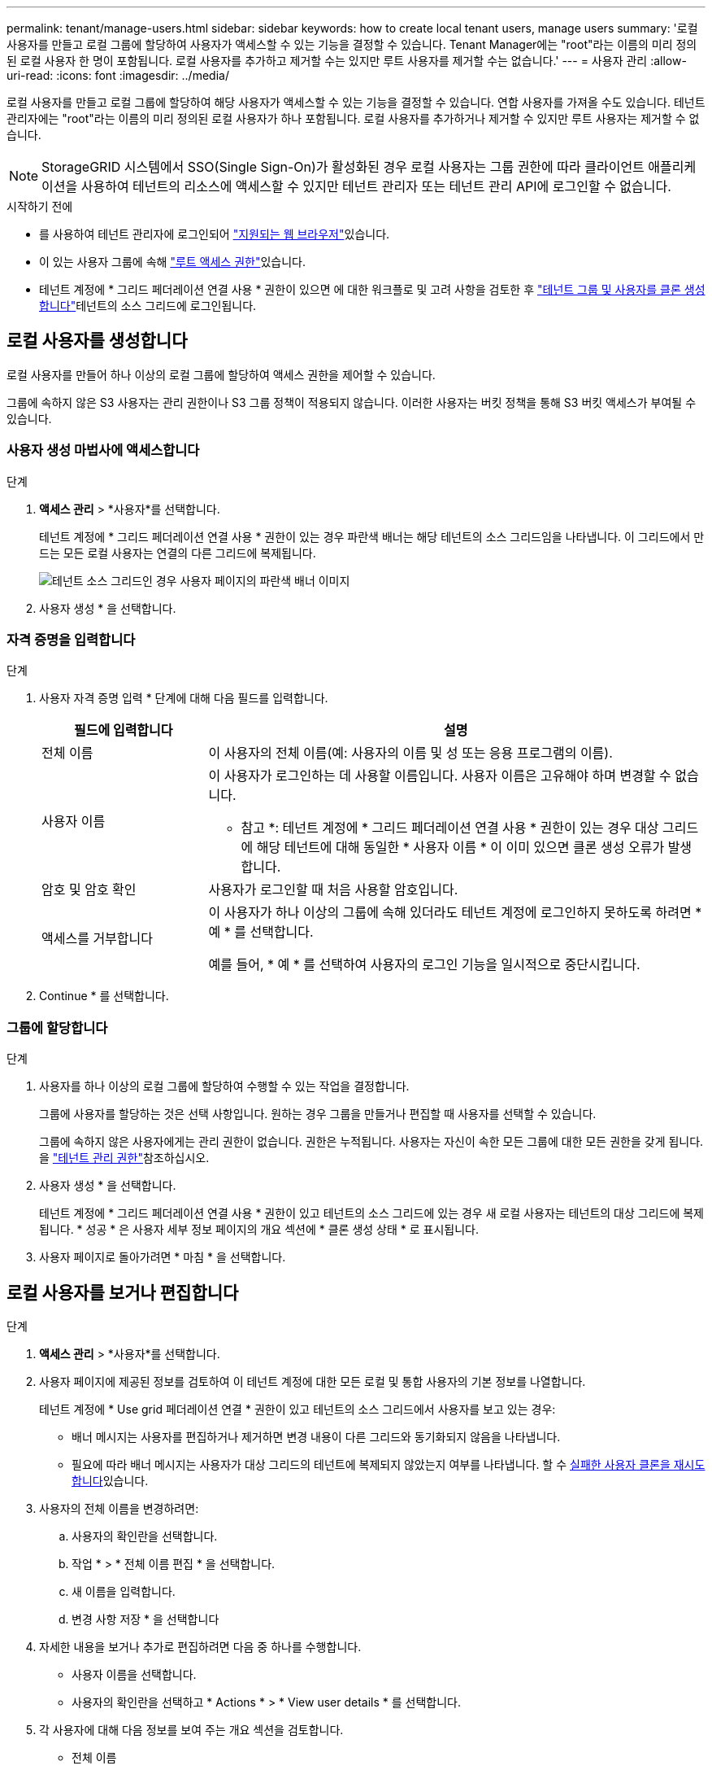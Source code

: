 ---
permalink: tenant/manage-users.html 
sidebar: sidebar 
keywords: how to create local tenant users, manage users 
summary: '로컬 사용자를 만들고 로컬 그룹에 할당하여 사용자가 액세스할 수 있는 기능을 결정할 수 있습니다. Tenant Manager에는 "root"라는 이름의 미리 정의된 로컬 사용자 한 명이 포함됩니다. 로컬 사용자를 추가하고 제거할 수는 있지만 루트 사용자를 제거할 수는 없습니다.' 
---
= 사용자 관리
:allow-uri-read: 
:icons: font
:imagesdir: ../media/


[role="lead"]
로컬 사용자를 만들고 로컬 그룹에 할당하여 해당 사용자가 액세스할 수 있는 기능을 결정할 수 있습니다.  연합 사용자를 가져올 수도 있습니다.  테넌트 관리자에는 "root"라는 이름의 미리 정의된 로컬 사용자가 하나 포함됩니다.  로컬 사용자를 추가하거나 제거할 수 있지만 루트 사용자는 제거할 수 없습니다.


NOTE: StorageGRID 시스템에서 SSO(Single Sign-On)가 활성화된 경우 로컬 사용자는 그룹 권한에 따라 클라이언트 애플리케이션을 사용하여 테넌트의 리소스에 액세스할 수 있지만 테넌트 관리자 또는 테넌트 관리 API에 로그인할 수 없습니다.

.시작하기 전에
* 를 사용하여 테넌트 관리자에 로그인되어 link:../admin/web-browser-requirements.html["지원되는 웹 브라우저"]있습니다.
* 이 있는 사용자 그룹에 속해 link:tenant-management-permissions.html["루트 액세스 권한"]있습니다.
* 테넌트 계정에 * 그리드 페더레이션 연결 사용 * 권한이 있으면 에 대한 워크플로 및 고려 사항을 검토한 후 link:grid-federation-account-clone.html["테넌트 그룹 및 사용자를 클론 생성합니다"]테넌트의 소스 그리드에 로그인됩니다.




== [[create-user]] 로컬 사용자를 생성합니다

로컬 사용자를 만들어 하나 이상의 로컬 그룹에 할당하여 액세스 권한을 제어할 수 있습니다.

그룹에 속하지 않은 S3 사용자는 관리 권한이나 S3 그룹 정책이 적용되지 않습니다. 이러한 사용자는 버킷 정책을 통해 S3 버킷 액세스가 부여될 수 있습니다.



=== 사용자 생성 마법사에 액세스합니다

.단계
. *액세스 관리* > *사용자*를 선택합니다.
+
테넌트 계정에 * 그리드 페더레이션 연결 사용 * 권한이 있는 경우 파란색 배너는 해당 테넌트의 소스 그리드임을 나타냅니다. 이 그리드에서 만드는 모든 로컬 사용자는 연결의 다른 그리드에 복제됩니다.

+
image::../media/grid-federation-tenant-user-banner.png[테넌트 소스 그리드인 경우 사용자 페이지의 파란색 배너 이미지]

. 사용자 생성 * 을 선택합니다.




=== 자격 증명을 입력합니다

.단계
. 사용자 자격 증명 입력 * 단계에 대해 다음 필드를 입력합니다.
+
[cols="1a,3a"]
|===
| 필드에 입력합니다 | 설명 


 a| 
전체 이름
 a| 
이 사용자의 전체 이름(예: 사용자의 이름 및 성 또는 응용 프로그램의 이름).



 a| 
사용자 이름
 a| 
이 사용자가 로그인하는 데 사용할 이름입니다. 사용자 이름은 고유해야 하며 변경할 수 없습니다.

* 참고 *: 테넌트 계정에 * 그리드 페더레이션 연결 사용 * 권한이 있는 경우 대상 그리드에 해당 테넌트에 대해 동일한 * 사용자 이름 * 이 이미 있으면 클론 생성 오류가 발생합니다.



 a| 
암호 및 암호 확인
 a| 
사용자가 로그인할 때 처음 사용할 암호입니다.



 a| 
액세스를 거부합니다
 a| 
이 사용자가 하나 이상의 그룹에 속해 있더라도 테넌트 계정에 로그인하지 못하도록 하려면 * 예 * 를 선택합니다.

예를 들어, * 예 * 를 선택하여 사용자의 로그인 기능을 일시적으로 중단시킵니다.

|===
. Continue * 를 선택합니다.




=== 그룹에 할당합니다

.단계
. 사용자를 하나 이상의 로컬 그룹에 할당하여 수행할 수 있는 작업을 결정합니다.
+
그룹에 사용자를 할당하는 것은 선택 사항입니다. 원하는 경우 그룹을 만들거나 편집할 때 사용자를 선택할 수 있습니다.

+
그룹에 속하지 않은 사용자에게는 관리 권한이 없습니다. 권한은 누적됩니다. 사용자는 자신이 속한 모든 그룹에 대한 모든 권한을 갖게 됩니다. 을 link:tenant-management-permissions.html["테넌트 관리 권한"]참조하십시오.

. 사용자 생성 * 을 선택합니다.
+
테넌트 계정에 * 그리드 페더레이션 연결 사용 * 권한이 있고 테넌트의 소스 그리드에 있는 경우 새 로컬 사용자는 테넌트의 대상 그리드에 복제됩니다. * 성공 * 은 사용자 세부 정보 페이지의 개요 섹션에 * 클론 생성 상태 * 로 표시됩니다.

. 사용자 페이지로 돌아가려면 * 마침 * 을 선택합니다.




== 로컬 사용자를 보거나 편집합니다

.단계
. *액세스 관리* > *사용자*를 선택합니다.
. 사용자 페이지에 제공된 정보를 검토하여 이 테넌트 계정에 대한 모든 로컬 및 통합 사용자의 기본 정보를 나열합니다.
+
테넌트 계정에 * Use grid 페더레이션 연결 * 권한이 있고 테넌트의 소스 그리드에서 사용자를 보고 있는 경우:

+
** 배너 메시지는 사용자를 편집하거나 제거하면 변경 내용이 다른 그리드와 동기화되지 않음을 나타냅니다.
** 필요에 따라 배너 메시지는 사용자가 대상 그리드의 테넌트에 복제되지 않았는지 여부를 나타냅니다. 할 수 <<clone-users,실패한 사용자 클론을 재시도합니다>>있습니다.


. 사용자의 전체 이름을 변경하려면:
+
.. 사용자의 확인란을 선택합니다.
.. 작업 * > * 전체 이름 편집 * 을 선택합니다.
.. 새 이름을 입력합니다.
.. 변경 사항 저장 * 을 선택합니다


. 자세한 내용을 보거나 추가로 편집하려면 다음 중 하나를 수행합니다.
+
** 사용자 이름을 선택합니다.
** 사용자의 확인란을 선택하고 * Actions * > * View user details * 를 선택합니다.


. 각 사용자에 대해 다음 정보를 보여 주는 개요 섹션을 검토합니다.
+
** 전체 이름
** 사용자 이름
** 사용자 유형
** 액세스가 거부되었습니다
** 액세스 모드
** 그룹 구성원 자격
** 테넌트 계정에 * 그리드 페더레이션 연결 사용 * 권한이 있고 테넌트의 소스 격자에서 사용자를 보는 경우 추가 필드:
+
*** 복제 상태, * 성공 * 또는 * 실패 *
*** 이 사용자를 편집하면 변경 내용이 다른 눈금과 동기화되지 않음을 나타내는 파란색 배너입니다.




. 필요에 따라 사용자 설정을 편집합니다. 입력할 내용에 대한 자세한 내용은 을 <<create-user,로컬 사용자를 생성합니다>>참조하십시오.
+
.. 개요 섹션에서 이름 또는 편집 아이콘을 선택하여 전체 이름을 변경합니다image:../media/icon_edit_tm.png["편집 아이콘"].
+
사용자 이름은 변경할 수 없습니다.

.. 암호 * 탭에서 사용자 암호를 변경하고 * 변경 사항 저장 * 을 선택합니다.
.. 액세스 * 탭에서 * 아니요 * 를 선택하여 사용자가 로그인할 수 있도록 하거나 * 예 * 를 선택하여 사용자가 로그인할 수 없도록 합니다. 그런 다음 * 변경 사항 저장 * 을 선택합니다.
.. 액세스 키 * 탭에서 * 키 생성 * 을 선택하고 의 지침을 link:creating-another-users-s3-access-keys.html["다른 사용자의 S3 액세스 키 생성"]따릅니다.
.. 그룹 * 탭에서 * 그룹 편집 * 을 선택하여 사용자를 그룹에 추가하거나 그룹에서 제거합니다. 그런 다음 * 변경 사항 저장 * 을 선택합니다.


. 변경한 각 섹션에 대해 * 변경 사항 저장 * 을 선택했는지 확인합니다.




== 페더레이션 사용자 가져오기

최대 100명까지의 연합 사용자를 하나 이상 사용자 페이지로 직접 가져올 수 있습니다.

.단계
. *액세스 관리* > *사용자*를 선택합니다.
. *연합 사용자 가져오기*를 선택합니다.
. 하나 이상의 페더레이션 사용자에 대한 UUID 또는 사용자 이름을 입력하세요.
+
여러 항목이 있는 경우 각 UUID 또는 사용자 이름을 새 줄에 추가합니다.

. *가져오기*를 선택하세요.
+
한 명 이상의 사용자에 대해 사용자 필드로의 가져오기가 실패하면 다음 단계를 수행하세요.

+
.. *사용자를 가져오지 않음*을 확장하고 *사용자 복사*를 선택합니다.
.. *이전*을 선택하고 복사한 사용자를 *연합 사용자 가져오기* 대화 상자에 붙여넣어 가져오기를 다시 시도합니다.


+
*연합 사용자 가져오기* 대화 상자를 닫으면 성공적으로 가져온 사용자의 연합 사용자 정보가 사용자 페이지에 표시됩니다.





== 로컬 사용자를 복제하십시오

로컬 사용자를 복제하면 새 사용자를 보다 빠르게 만들 수 있습니다.


NOTE: 테넌트 계정에 * 그리드 페더레이션 연결 사용 * 권한이 있고 테넌트의 소스 그리드에서 사용자를 복제하면 복제된 사용자는 테넌트의 대상 그리드에 복제됩니다.

.단계
. *액세스 관리* > *사용자*를 선택합니다.
. 복제할 사용자의 확인란을 선택합니다.
. Actions * > * Duplicate user * 를 선택합니다.
. 입력할 내용에 대한 자세한 내용은 을 <<create-user,로컬 사용자를 생성합니다>>참조하십시오.
. 사용자 생성 * 을 선택합니다.




== [[clone-users]] 사용자 클론을 다시 시도하십시오

실패한 클론을 재시도하려면 다음을 수행합니다.

. 사용자 이름 아래에 _ (클론 생성 실패) _ 을(를) 나타내는 각 사용자를 선택합니다.
. Actions * > * Clone users * 를 선택합니다.
. 클론 복제할 각 사용자의 세부 정보 페이지에서 클론 작업의 상태를 확인합니다.


자세한 내용은 를 참조하십시오link:grid-federation-account-clone.html["클론 테넌트 그룹 및 사용자"].



== 하나 이상의 로컬 사용자를 삭제합니다

StorageGRID 테넌트 계정에 더 이상 액세스할 필요가 없는 하나 이상의 로컬 사용자를 영구적으로 삭제할 수 있습니다.


NOTE: 테넌트 계정에 * 그리드 페더레이션 연결 사용 * 권한이 있고 로컬 사용자를 삭제하는 경우 StorageGRID는 다른 그리드에서 해당 사용자를 삭제하지 않습니다. 이 정보를 동기화해야 하는 경우 두 그리드에서 동일한 사용자를 삭제해야 합니다.


NOTE: 통합 사용자를 삭제하려면 통합 ID 소스를 사용해야 합니다.

.단계
. *액세스 관리* > *사용자*를 선택합니다.
. 삭제할 각 사용자에 대한 확인란을 선택합니다.
. Actions * > * Delete user * 또는 * Actions * > * Delete users * 를 선택합니다.
+
확인 대화 상자가 나타납니다.

. 사용자 삭제 * 또는 * 사용자 삭제 * 를 선택합니다.

